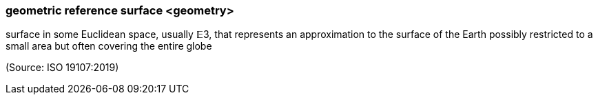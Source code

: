 === geometric reference surface <geometry>

surface in some Euclidean space, usually 𝔼3, that represents an approximation to the surface of the Earth possibly restricted to a small area but often covering the entire globe

(Source: ISO 19107:2019)

